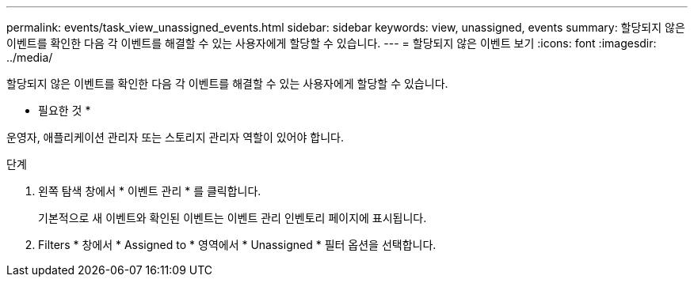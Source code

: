 ---
permalink: events/task_view_unassigned_events.html 
sidebar: sidebar 
keywords: view, unassigned, events 
summary: 할당되지 않은 이벤트를 확인한 다음 각 이벤트를 해결할 수 있는 사용자에게 할당할 수 있습니다. 
---
= 할당되지 않은 이벤트 보기
:icons: font
:imagesdir: ../media/


[role="lead"]
할당되지 않은 이벤트를 확인한 다음 각 이벤트를 해결할 수 있는 사용자에게 할당할 수 있습니다.

* 필요한 것 *

운영자, 애플리케이션 관리자 또는 스토리지 관리자 역할이 있어야 합니다.

.단계
. 왼쪽 탐색 창에서 * 이벤트 관리 * 를 클릭합니다.
+
기본적으로 새 이벤트와 확인된 이벤트는 이벤트 관리 인벤토리 페이지에 표시됩니다.

. Filters * 창에서 * Assigned to * 영역에서 * Unassigned * 필터 옵션을 선택합니다.

